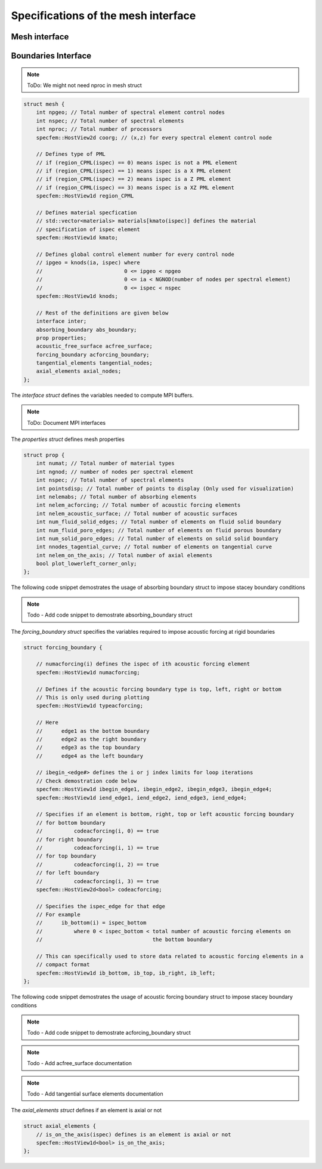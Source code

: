 .. _mesh_interface:

Specifications of the mesh interface
=====================================

Mesh interface
---------------
.. doxygenfile:: mesh.h
   :project: SPECFEM KOKKOS IMPLEMENTATION



Boundaries Interface
--------------------

.. doxygenfile:: boundaries.h
    :project: SPECFEM KOKKOS IMPLEMENTATION

.. For performance reasons (specifically on GPUs), the mesh is mostly defined as struct of arrays.

.. Mesh struct defintion:

.. note::
    ToDo: We might not need nproc in mesh struct

.. code-block:: C++

    struct mesh {
        int npgeo; // Total number of spectral element control nodes
        int nspec; // Total number of spectral elements
        int nproc; // Total number of processors
        specfem::HostView2d coorg; // (x,z) for every spectral element control node

        // Defines type of PML
        // if (region_CPML(ispec) == 0) means ispec is not a PML element
        // if (region_CPML(ispec) == 1) means ispec is a X PML element
        // if (region_CPML(ispec) == 2) means ispec is a Z PML element
        // if (region_CPML(ispec) == 3) means ispec is a XZ PML element
        specfem::HostView1d region_CPML

        // Defines material specfication
        // std::vector<materials> materials[kmato(ispec)] defines the material
        // specification of ispec element
        specfem::HostView1d kmato;

        // Defines global control element number for every control node
        // ipgeo = knods(ia, ispec) where
        //                          0 <= ipgeo < npgeo
        //                          0 <= ia < NGNOD(number of nodes per spectral element)
        //                          0 <= ispec < nspec
        specfem::HostView1d knods;

        // Rest of the definitions are given below
        interface inter;
        absorbing_boundary abs_boundary;
        prop properties;
        acoustic_free_surface acfree_surface;
        forcing_boundary acforcing_boundary;
        tangential_elements tangential_nodes;
        axial_elements axial_nodes;
    };


The `interface struct` defines the variables needed to compute MPI buffers.

.. note::
    ToDo: Document MPI interfaces

The `properties struct` defines mesh properties

.. code-block:: C++

    struct prop {
        int numat; // Total number of material types
        int ngnod; // number of nodes per spectral element
        int nspec; // Total number of spectral elements
        int pointsdisp; // Total number of points to display (Only used for visualization)
        int nelemabs; // Total number of absorbing elements
        int nelem_acforcing; // Total number of acoustic forcing elements
        int nelem_acoustic_surface; // Total number of acoustic surfaces
        int num_fluid_solid_edges; // Total number of elements on fluid solid boundary
        int num_fluid_poro_edges; // Total number of elements on fluid porous boundary
        int num_solid_poro_edges; // Total number of elements on solid solid boundary
        int nnodes_tagential_curve; // Total number of elements on tangential curve
        int nelem_on_the_axis; // Total number of axial elements
        bool plot_lowerleft_corner_only;
    };

The following code snippet demostrates the usage of absorbing boundary struct to impose stacey boundary conditions

.. note::
    Todo - Add code snippet to demostrate absorbing_boundary struct

The `forcing_boundary struct` specifies the variables required to impose acoustic forcing at rigid boundaries

.. code-block:: C++

    struct forcing_boundary {

        // numacforcing(i) defines the ispec of ith acoustic forcing element
        specfem::HostView1d numacforcing;

        // Defines if the acoustic forcing boundary type is top, left, right or bottom
        // This is only used during plotting
        specfem::HostView1d typeacforcing;

        // Here
        //      edge1 as the bottom boundary
        //      edge2 as the right boundary
        //      edge3 as the top boundary
        //      edge4 as the left boundary

        // ibegin_<edge#> defines the i or j index limits for loop iterations
        // Check demostration code below
        specfem::HostView1d ibegin_edge1, ibegin_edge2, ibegin_edge3, ibegin_edge4;
        specfem::HostView1d iend_edge1, iend_edge2, iend_edge3, iend_edge4;

        // Specifies if an element is bottom, right, top or left acoustic forcing boundary
        // for bottom boundary
        //          codeacforcing(i, 0) == true
        // for right boundary
        //          codeacforcing(i, 1) == true
        // for top boundary
        //          codeacforcing(i, 2) == true
        // for left boundary
        //          codeacforcing(i, 3) == true
        specfem::HostView2d<bool> codeacforcing;

        // Specifies the ispec_edge for that edge
        // For example
        //      ib_bottom(i) = ispec_bottom
        //          where 0 < ispec_bottom < total number of acoustic forcing elements on
        //                                   the bottom boundary

        // This can specifically used to store data related to acoustic forcing elements in a
        // compact format
        specfem::HostView1d ib_bottom, ib_top, ib_right, ib_left;
    };

The following code snippet demostrates the usage of acoustic forcing boundary struct to impose stacey boundary conditions

.. note::
    Todo - Add code snippet to demostrate acforcing_boundary struct

.. note::
    Todo - Add acfree_surface documentation

.. note::
    Todo - Add tangential surface elements documentation

The `axial_elements struct` defines if an element is axial or not

.. code-block:: C++

    struct axial_elements {
        // is_on_the_axis(ispec) defines is an element is axial or not
        specfem::HostView1d<bool> is_on_the_axis;
    };
